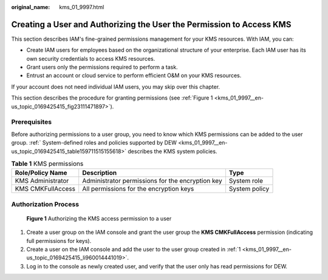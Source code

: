 :original_name: kms_01_9997.html

.. _kms_01_9997:

Creating a User and Authorizing the User the Permission to Access KMS
=====================================================================

This section describes IAM's fine-grained permissions management for your KMS resources. With IAM, you can:

-  Create IAM users for employees based on the organizational structure of your enterprise. Each IAM user has its own security credentials to access KMS resources.
-  Grant users only the permissions required to perform a task.
-  Entrust an account or cloud service to perform efficient O&M on your KMS resources.

If your account does not need individual IAM users, you may skip over this chapter.

This section describes the procedure for granting permissions (see :ref:`Figure 1 <kms_01_9997__en-us_topic_0169425415_fig23111471897>`).

Prerequisites
-------------

Before authorizing permissions to a user group, you need to know which KMS permissions can be added to the user group. :ref:` System-defined roles and policies supported by DEW <kms_01_9997__en-us_topic_0169425415_table159711515155618>` describes the KMS system policies.

.. _kms_01_9997__en-us_topic_0169425415_table159711515155618:

.. table:: **Table 1** KMS permissions

   +-------------------+--------------------------------------------------+---------------+
   | Role/Policy Name  | Description                                      | Type          |
   +===================+==================================================+===============+
   | KMS Administrator | Administrator permissions for the encryption key | System role   |
   +-------------------+--------------------------------------------------+---------------+
   | KMS CMKFullAccess | All permissions for the encryption keys          | System policy |
   +-------------------+--------------------------------------------------+---------------+

Authorization Process
---------------------

.. _kms_01_9997__en-us_topic_0169425415_fig23111471897:

.. figure:: /_static/images/en-us_image_0220982951.png
   :alt: **Figure 1** Authorizing the KMS access permission to a user

   **Figure 1** Authorizing the KMS access permission to a user

#. .. _kms_01_9997__en-us_topic_0169425415_li960014441019:

   Create a user group on the IAM console and grant the user group the **KMS CMKFullAccess** permission (indicating full permissions for keys).

#. Create a user on the IAM console and add the user to the user group created in :ref:`1 <kms_01_9997__en-us_topic_0169425415_li960014441019>`.

#. Log in to the console as newly created user, and verify that the user only has read permissions for DEW.

